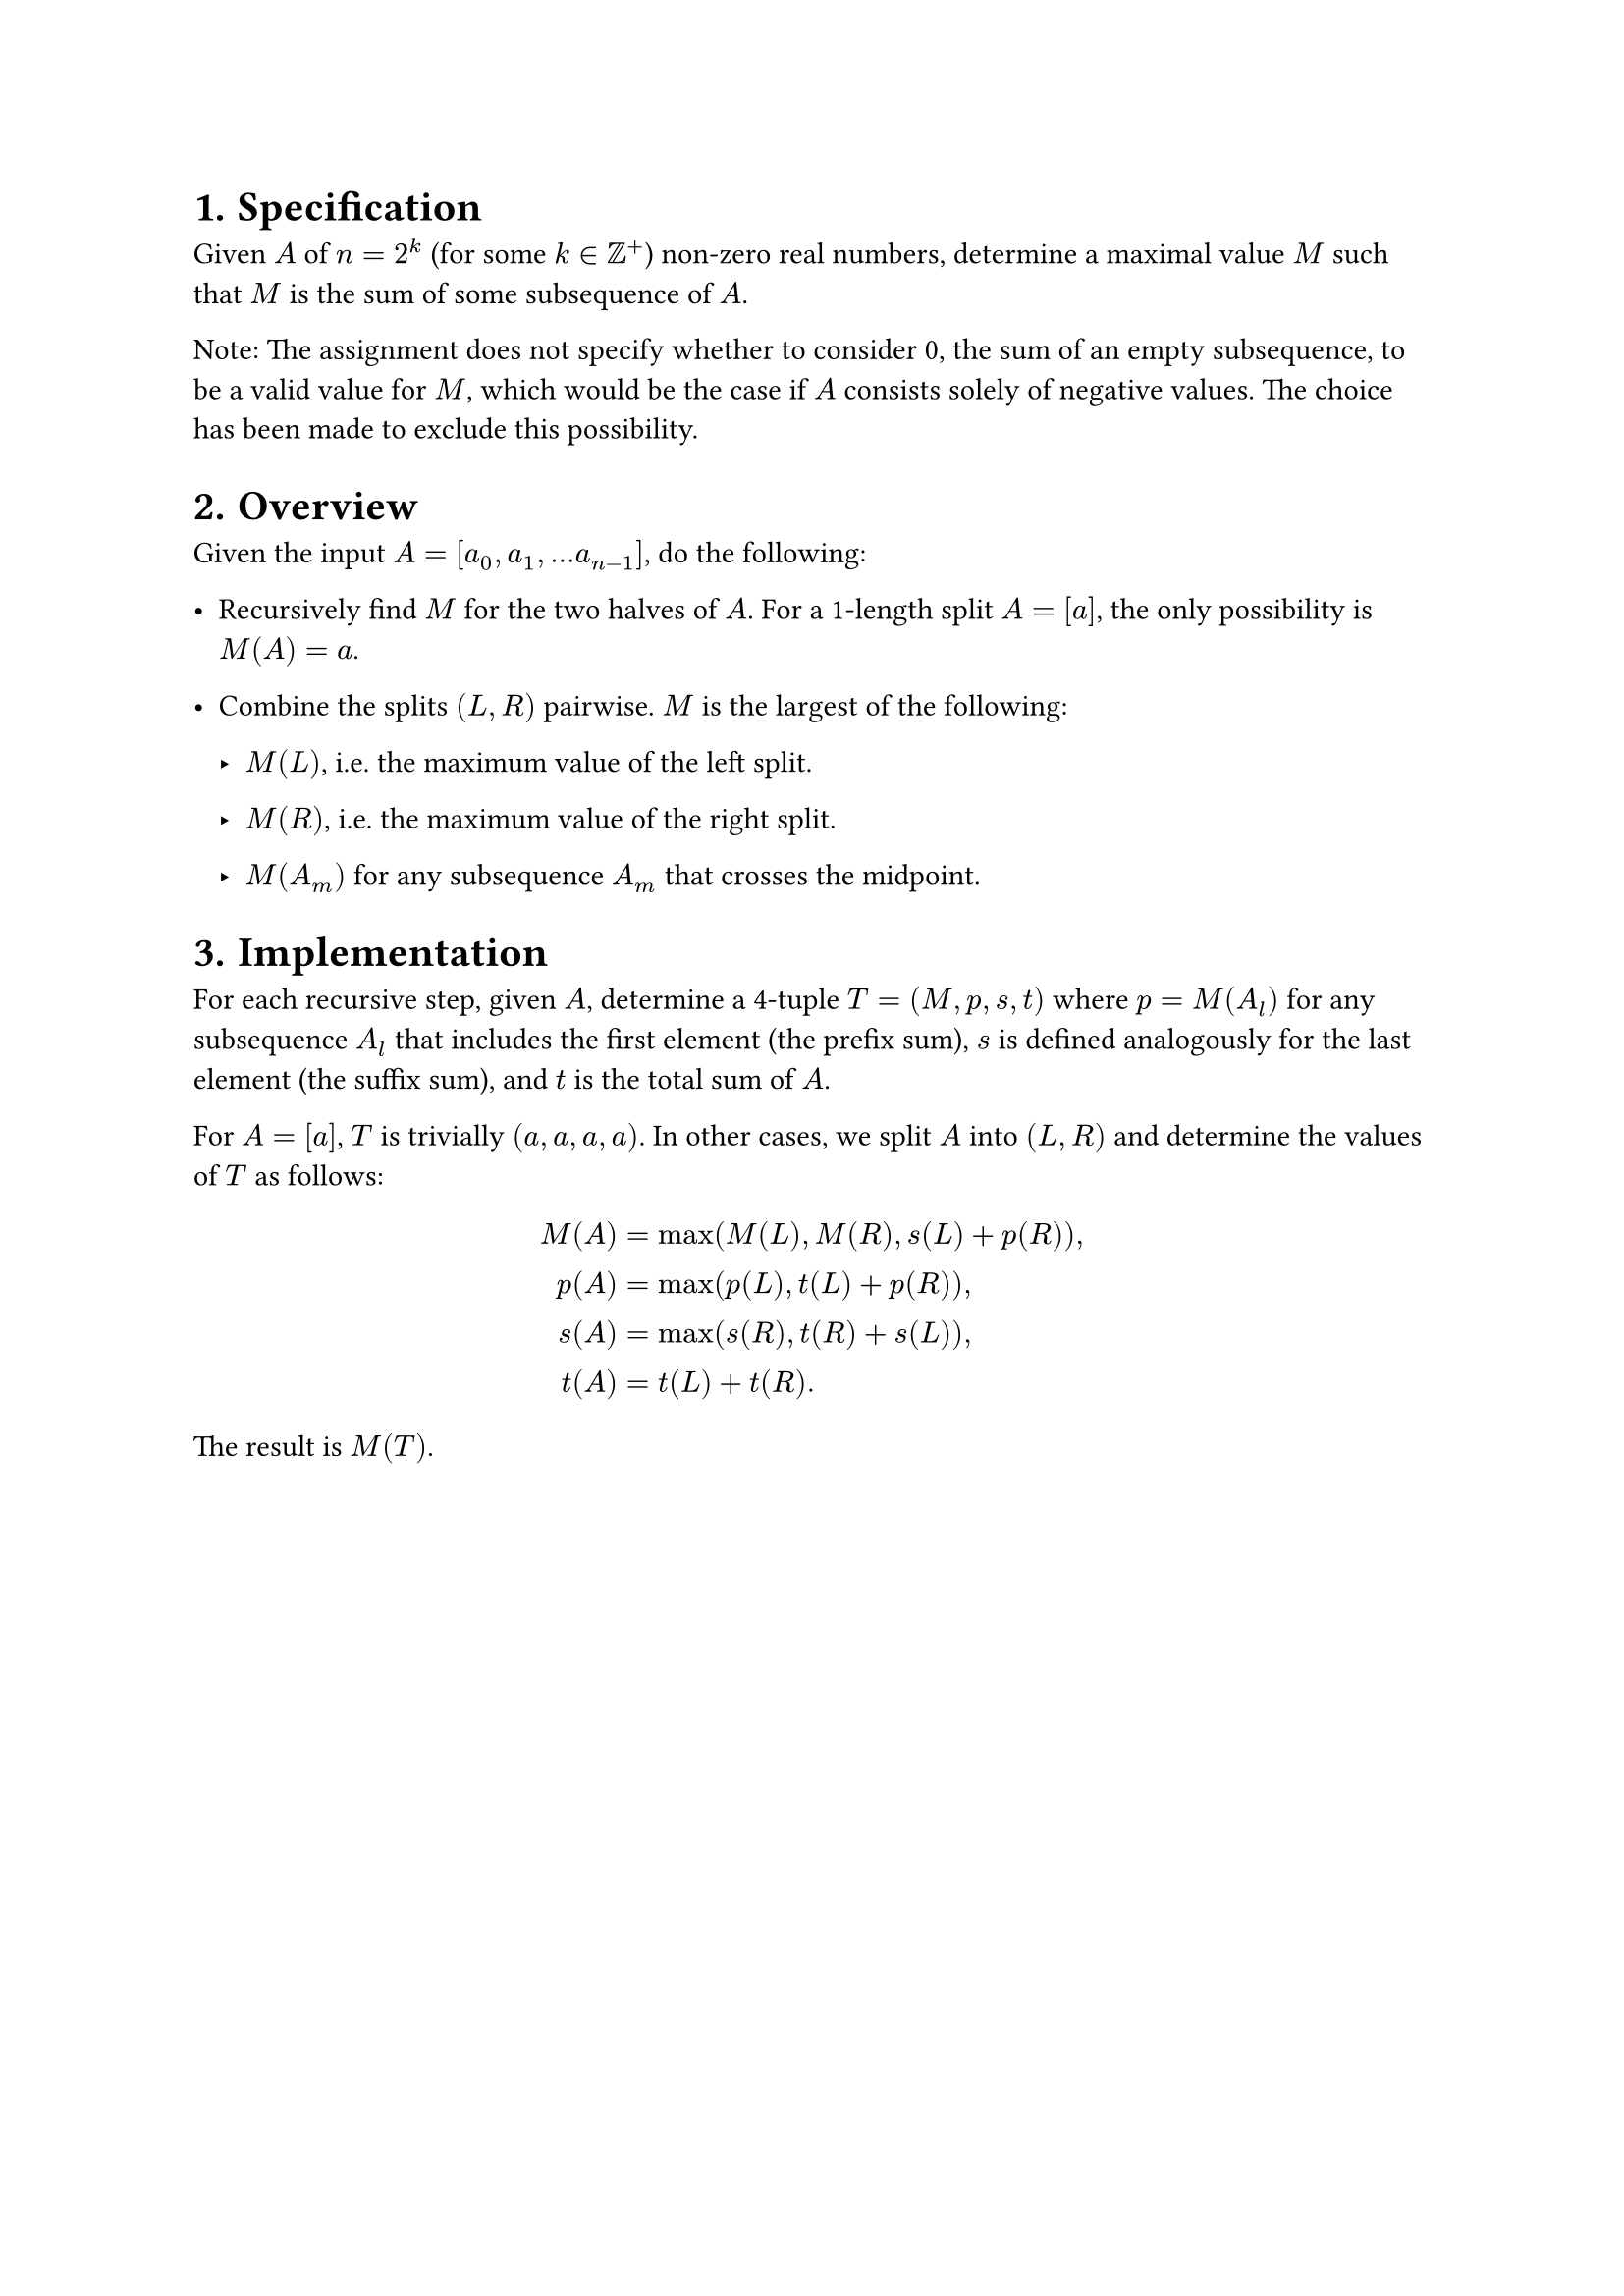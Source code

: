 #set heading(numbering: "1.")

= Specification

Given $A$ of $n = 2^k$ (for some $k in ZZ^+$) non-zero real numbers, determine
a maximal value $M$ such that $M$ is the sum of some subsequence of $A$.

Note: The assignment does not specify whether to consider 0, the sum of an empty
subsequence, to be a valid value for $M$, which would be the case if $A$ consists
solely of negative values. The choice has been made to exclude this possibility.

= Overview

Given the input $A = [a_0, a_1, dots.h a_(n-1)]$, do the following:

- Recursively find $M$ for the two halves of $A$. For a 1-length split $A = [a]$,
  the only possibility is $M(A) = a$.

- Combine the splits $(L, R)$ pairwise. $M$ is the largest of the following:

    - $M(L)$, i.e. the maximum value of the left split.

    - $M(R)$, i.e. the maximum value of the right split.

    - $M(A_m)$ for any subsequence $A_m$ that crosses the midpoint.

= Implementation

For each recursive step, given $A$, determine a 4-tuple $T = (M, p, s, t)$ where
$p = M(A_l)$ for any subsequence $A_l$ that includes the first element (the prefix sum),
$s$ is defined analogously for the last element (the suffix sum),
and $t$ is the total sum of $A$.

For $A = [a]$, $T$ is trivially $(a, a, a, a)$.
In other cases, we split $A$ into $(L, R)$ and determine the values of $T$ as follows:

$
M(A) &= "max"(M(L), M(R), s(L) + p(R)) "," \
p(A) &= "max"(p(L), t(L) + p(R)) "," \
s(A) &= "max"(s(R), t(R) + s(L)) "," \
t(A) &= t(L) + t(R).
$

The result is $M(T)$.
